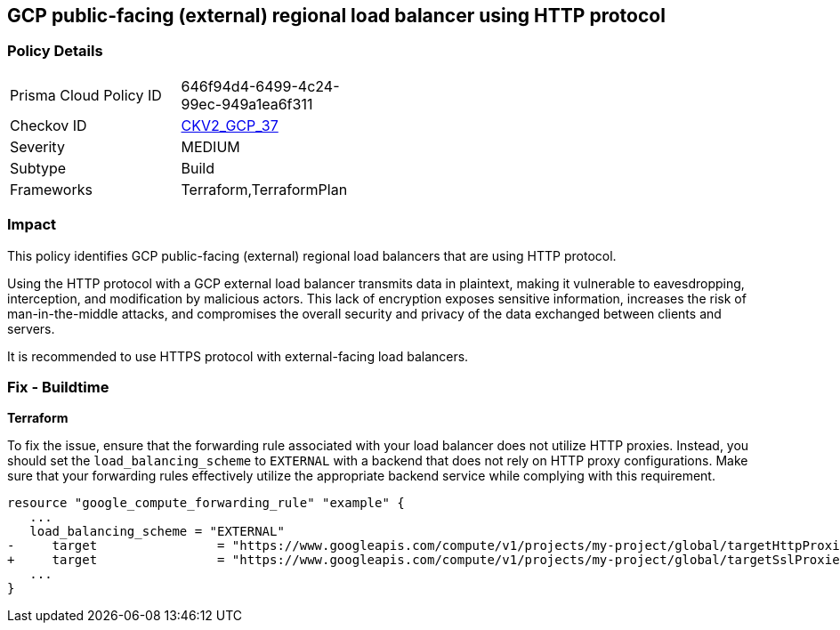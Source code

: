 == GCP public-facing (external) regional load balancer using HTTP protocol

=== Policy Details

[width=45%]
[cols="1,1"]
|===
|Prisma Cloud Policy ID
| 646f94d4-6499-4c24-99ec-949a1ea6f311

|Checkov ID
| https://github.com/bridgecrewio/checkov/blob/main/checkov/terraform/checks/graph_checks/gcp/GCPComputeRegionalForwardingRuleCheck.yaml[CKV2_GCP_37]

|Severity
|MEDIUM

|Subtype
|Build

|Frameworks
|Terraform,TerraformPlan

|===

=== Impact
This policy identifies GCP public-facing (external) regional load balancers that are using HTTP protocol.

Using the HTTP protocol with a GCP external load balancer transmits data in plaintext, making it vulnerable to eavesdropping, interception, and modification by malicious actors. This lack of encryption exposes sensitive information, increases the risk of man-in-the-middle attacks, and compromises the overall security and privacy of the data exchanged between clients and servers.

It is recommended to use HTTPS protocol with external-facing load balancers.

=== Fix - Buildtime

*Terraform*

To fix the issue, ensure that the forwarding rule associated with your load balancer does not utilize HTTP proxies. Instead, you should set the `load_balancing_scheme` to `EXTERNAL` with a backend that does not rely on HTTP proxy configurations. Make sure that your forwarding rules effectively utilize the appropriate backend service while complying with this requirement.

[source,go]
----
resource "google_compute_forwarding_rule" "example" {
   ...
   load_balancing_scheme = "EXTERNAL"
-     target                = "https://www.googleapis.com/compute/v1/projects/my-project/global/targetHttpProxies/my-target-proxy"
+     target                = "https://www.googleapis.com/compute/v1/projects/my-project/global/targetSslProxies/my-target-proxy"
   ...
}
----

